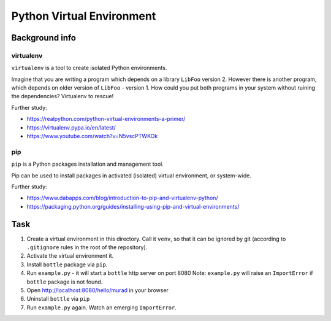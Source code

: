 Python Virtual Environment
==========================

Background info
---------------

virtualenv
..........

``virtualenv`` is a tool to create isolated Python environments.

Imagine that you are writing a program which depends on a library ``LibFoo`` version 2.
However there is another program, which depends on older version of ``LibFoo`` - version 1.
How could you put both programs in your system without ruining the dependencies?
Virtualenv to rescue!

Further study:

* https://realpython.com/python-virtual-environments-a-primer/
* https://virtualenv.pypa.io/en/latest/
* https://www.youtube.com/watch?v=N5vscPTWKOk


pip
...

``pip`` is a Python packages installation and management tool.

Pip can be used to install packages in activated (isolated) virtual environment,
or system-wide.

Further study:

* https://www.dabapps.com/blog/introduction-to-pip-and-virtualenv-python/
* https://packaging.python.org/guides/installing-using-pip-and-virtual-environments/


Task
----

1. Create a virtual environment in this directory.
   Call it ``venv``, so that it can be ignored by git (according to ``.gitignore`` rules in the root of the repository).
2. Activate the virtual environment it.
3. Install ``bottle`` package via ``pip``.
4. Run ``example.py`` - it will start a ``bottle`` http server on port 8080
   Note: ``example.py`` will raise an ``ImportError`` if ``bottle`` package is not found.

5. Open http://localhost:8080/hello/murad in your browser
6. Uninstall ``bottle`` via ``pip``
7. Run ``example.py`` again. Watch an emerging ``ImportError``.
